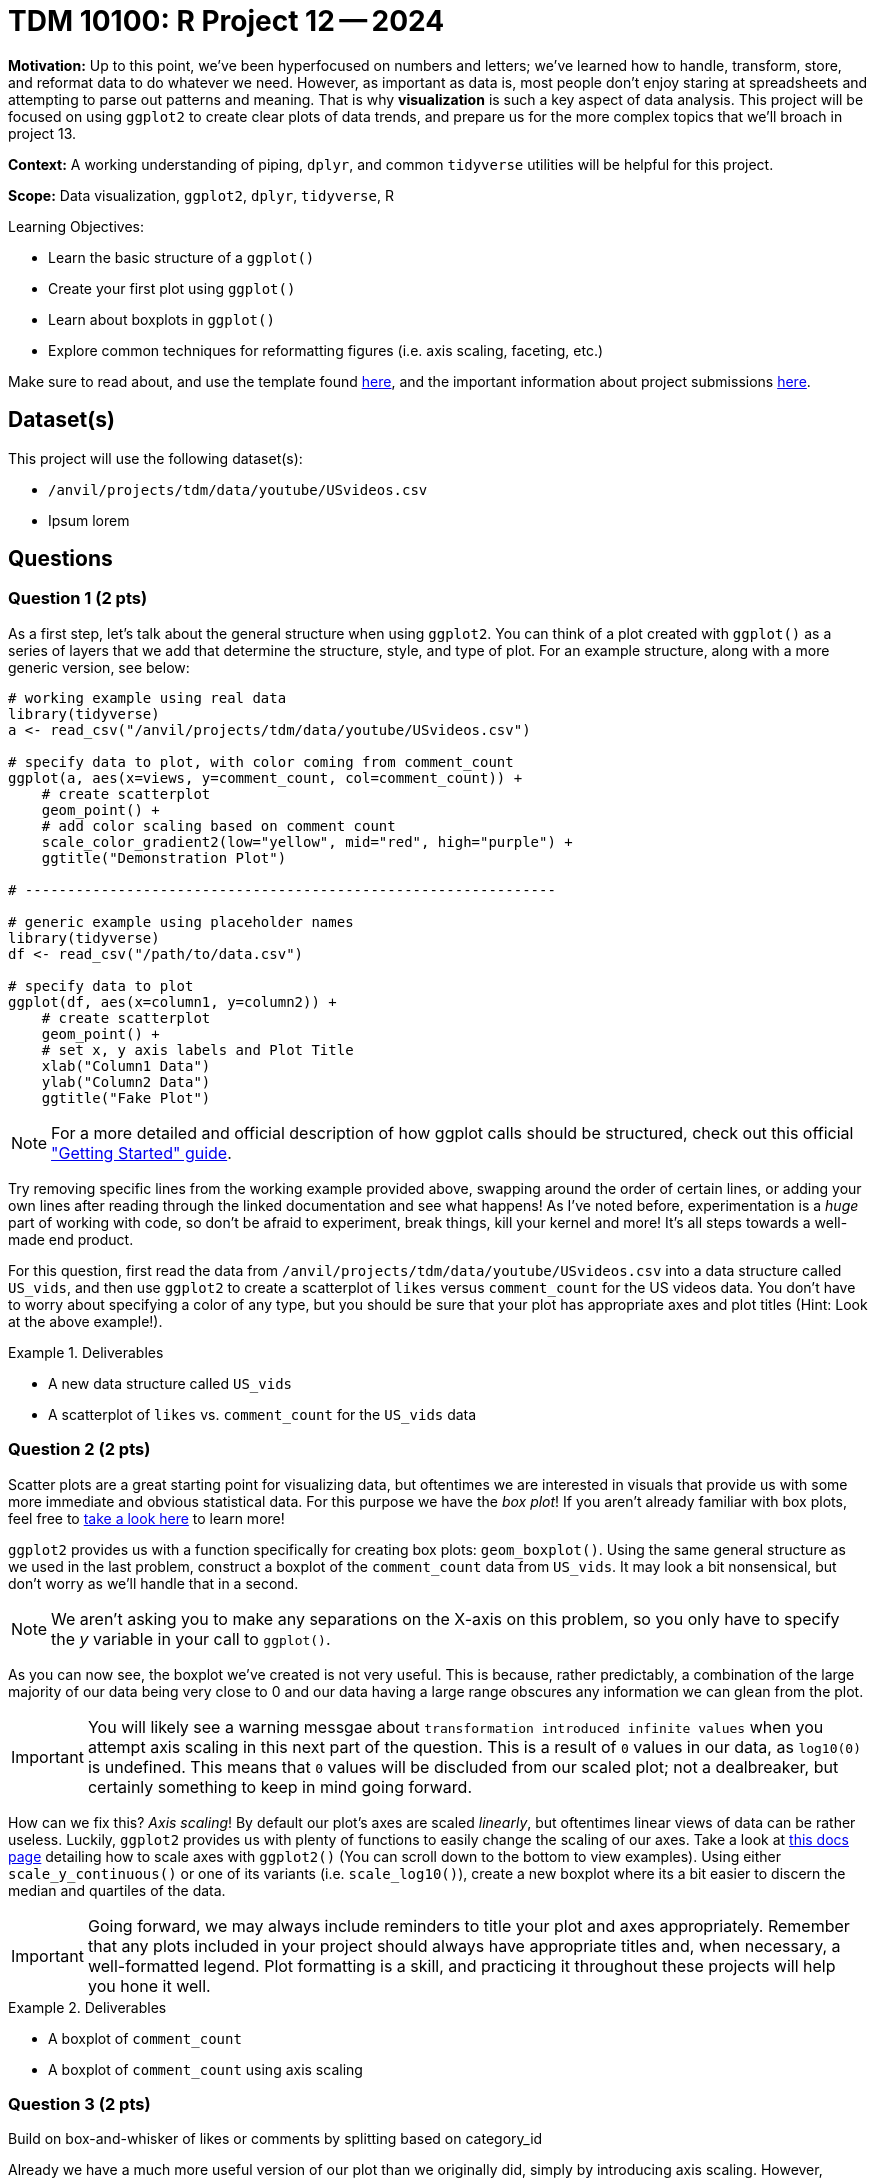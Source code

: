 = TDM 10100: R Project 12 -- 2024

**Motivation:** Up to this point, we've been hyperfocused on numbers and letters; we've learned how to handle, transform, store, and reformat data to do whatever we need. However, as important as data is, most people don't enjoy staring at spreadsheets and attempting to parse out patterns and meaning. That is why **visualization** is such a key aspect of data analysis. This project will be focused on using `ggplot2` to create clear plots of data trends, and prepare us for the more complex topics that we'll broach in project 13.

**Context:** A working understanding of piping, `dplyr`, and common `tidyverse` utilities will be helpful for this project.

**Scope:** Data visualization, `ggplot2`, `dplyr`, `tidyverse`, R

.Learning Objectives:
****
- Learn the basic structure of a `ggplot()`
- Create your first plot using `ggplot()`
- Learn about boxplots in `ggplot()`
- Explore common techniques for reformatting figures (i.e. axis scaling, faceting, etc.)
****

Make sure to read about, and use the template found xref:templates.adoc[here], and the important information about project submissions xref:submissions.adoc[here].

== Dataset(s)

This project will use the following dataset(s):

- `/anvil/projects/tdm/data/youtube/USvideos.csv`
- Ipsum lorem

== Questions

=== Question 1 (2 pts)

As a first step, let's talk about the general structure when using `ggplot2`. You can think of a plot created with `ggplot()` as a series of layers that we add that determine the structure, style, and type of plot. For an example structure, along with a more generic version, see below:

[source, R]
----
# working example using real data
library(tidyverse)
a <- read_csv("/anvil/projects/tdm/data/youtube/USvideos.csv")

# specify data to plot, with color coming from comment_count
ggplot(a, aes(x=views, y=comment_count, col=comment_count)) + 
    # create scatterplot
    geom_point() + 
    # add color scaling based on comment count
    scale_color_gradient2(low="yellow", mid="red", high="purple") + 
    ggtitle("Demonstration Plot")

# ---------------------------------------------------------------

# generic example using placeholder names
library(tidyverse)
df <- read_csv("/path/to/data.csv")

# specify data to plot
ggplot(df, aes(x=column1, y=column2)) + 
    # create scatterplot
    geom_point() + 
    # set x, y axis labels and Plot Title
    xlab("Column1 Data")
    ylab("Column2 Data")
    ggtitle("Fake Plot")
----

[NOTE]
==== 
For a more detailed and official description of how ggplot calls should be structured, check out this official https://ggplot2.tidyverse.org/articles/ggplot2.html["Getting Started" guide].
====

Try removing specific lines from the working example provided above, swapping around the order of certain lines, or adding your own lines after reading through the linked documentation and see what happens! As I've noted before, experimentation is a _huge_ part of working with code, so don't be afraid to experiment, break things, kill your kernel and more! It's all steps towards a well-made end product.

For this question, first read the data from `/anvil/projects/tdm/data/youtube/USvideos.csv` into a data structure called `US_vids`, and then use `ggplot2` to create a scatterplot of `likes` versus `comment_count` for the US videos data. You don't have to worry about specifying a color of any type, but you should be sure that your plot has appropriate axes and plot titles (Hint: Look at the above example!).

.Deliverables
====
- A new data structure called `US_vids`
- A scatterplot of `likes` vs. `comment_count` for the `US_vids` data
====

=== Question 2 (2 pts)

Scatter plots are a great starting point for visualizing data, but oftentimes we are interested in visuals that provide us with some more immediate and obvious statistical data. For this purpose we have the _box plot_! If you aren't already familiar with box plots, feel free to https://en.wikipedia.org/wiki/Box_plot[take a look here] to learn more!

`ggplot2` provides us with a function specifically for creating box plots: `geom_boxplot()`. Using the same general structure as we used in the last problem, construct a boxplot of the `comment_count` data from `US_vids`. It may look a bit nonsensical, but don't worry as we'll handle that in a second.

[NOTE]
====
We aren't asking you to make any separations on the X-axis on this problem, so you only have to specify the _y_ variable in your call to `ggplot()`.
====

As you can now see, the boxplot we've created is not very useful. This is because, rather predictably, a combination of the large majority of our data being very close to 0 and our data having a large range obscures any information we can glean from the plot.

[IMPORTANT]
====
You will likely see a warning messgae about `transformation introduced infinite values` when you attempt axis scaling in this next part of the question. This is a result of `0` values in our data, as `log10(0)` is undefined. This means that `0` values will be discluded from our scaled plot; not a dealbreaker, but certainly something to keep in mind going forward.
====

How can we fix this? _Axis scaling_! By default our plot's axes are scaled _linearly_, but oftentimes linear views of data can be rather useless. Luckily, `ggplot2` provides us with plenty of functions to easily change the scaling of our axes. Take a look at https://ggplot2.tidyverse.org/reference/scale_continuous.html[this docs page] detailing how to scale axes with `ggplot2()` (You can scroll down to the bottom to view examples). Using either `scale_y_continuous()` or one of its variants (i.e. `scale_log10()`), create a new boxplot where its a bit easier to discern the median and quartiles of the data.

[IMPORTANT]
====
Going forward, we may always include reminders to title your plot and axes appropriately. Remember that any plots included in your project should always have appropriate titles and, when necessary, a well-formatted legend. Plot formatting is a skill, and practicing it throughout these projects will help you hone it well.
====

.Deliverables
====
- A boxplot of `comment_count`
- A boxplot of `comment_count` using axis scaling
====

=== Question 3 (2 pts)

Build on box-and-whisker of likes or comments by splitting based on category_id

Already we have a much more useful version of our plot than we originally did, simply by introducing axis scaling. However, _comparison_ is always our friend in data science and we have yet to do any!

In this question, we want you to build on the boxplot you created in the last problem, this time providing a data source for the x axis to use. In project 6, questions 1-2, you were asked to write some code to introduce a new column, `category`, into your data based on the existing `category_id` column. Copy/paste that code in so that you create an equivalent column in this project. Then create a new figure using `ggplot()` that consists of a series of boxplots separeted by `category`.

[NOTE]
====
If you're having trouble getting your X axis labels to be readable and non-overlapping, try taking a look at https://stackoverflow.com/questions/42599953/ggplot-with-overlapping-x-axis-label[this] helpful stackoverflow post.
====

Finally, in a markdown cell, identify which category had the highest interquartile range (the "largest box") and which category had the highest maximum value for comment count.

.Deliverables
====
- Boxplots of `comment_count` separated by `category`
- A sentence detailing which category had the highest interquartile range which category had the highest max comment count
====

=== Question 4 (2 pts)

We've got a good compairison between categories for U.S. YouTube videos now, and some ideas about what types of videos people comment on most in the U.S.. Do you think that trend holds internationally? Luckily, its now within our power to find out!

Start by reading the data from `/anvil/projects/tdm/data/youtube/DEvideos.csv` into a new data structure called `DE_vids`. Modify the `category_id` mapping code you referenced in the last question to again map category IDs to names in your new dataset. You may assume that the `category_id` to `category` mapping is the same for both US and DE (so you can re-use the same list).

Next, run your boxplot-by-category code using the DE data instead of the US data. Are the distributions similar to those of the U.S. data?

In a markdown cell, list which category in the DE data had the largest interquartile range and which had the highest maximum value. Also note if either of these categories is different from those in the US.

Finally, add a few sentences describing any major differences you see between the two distributions. Note outliers, interesting patterns, or large deviations you find between the two of them. Well-written responses with at least 2 sentences will be accepted.

.Deliverables
====
- Ipsum lorem
====

=== Question 5 (2 pts)

The comparison we just made was already a huge step forward in our data analysis, but it sure is inconvenient to have to scroll up and down between the two plots like that. Luckily, `faceting` exists to help us put our different plots all on the same figure! 

As a basic example, here is how one could create a faceted boxplot by category. Compare this to question 3, where we just stuffed the categories onto the same axis. There are a lot of benefits to this approach! Try running it yourself to see how it works.

[source, r]
----
# filter just for 3-4 categories, for easy comparison
categories <- c("News and Politics", "Education", "Comedy", "Gaming")
filtered_vids <- filter(US_vids, category %in% categories)

# create faceted boxplot
ggplot(filtered_vids, aes(y=comment_count)) + 
    geom_boxplot() + 
    scale_y_continuous(trans = "log10") +
    facet_wrap(~ category, scales = 'free')
----

For a more complex look, take a glance at the below example, where I've used faceting to compare side-by-side the "Comedy" categories for the US and DE. For more information, take a look at [this docs page] or https://stackoverflow.com/questions/57457872/how-to-use-ggplot-faceting-with-data-from-different-dataframes[this stackoverflow post], or https://stackoverflow.com/questions/32747808/facets-and-multiple-datasets-in-ggplot2[this one].

[source, r]
----
# add a country identifier column to each dataset
US_vids$country <- 'US'
DE_vids$country <- 'DE'

# merge our US and DE datasets
US_DE_vids <- bind_rows(US_vids, DE_vids)

# filter for just comedy videos
US_DE_comedy <- filter(US_DE_vids, category == "Comedy")

# use faceting to plot, separating different countries
ggplot(US_DE_comedy, aes(x = category, y = comment_count)) +
  geom_boxplot() +
  scale_y_continuous(trans = "log10") +
  facet_wrap(~ country, scales = 'free') +
  labs(title = 'Faceted Box Plots', x = 'Category', y = 'Comment Count') +
  theme_minimal()
----

To complete this question, choose at least one country other than US or DE from the below list, choose any category of video, and create a faceted boxplot figure with one boxplot for each country. The actual boxplot data can be anything you want, whether that's `comment_count`, `views` or something else.

[NOTE]
====
If you're struggling with this question, take a look at the provided example where the 'US' and 'DE' comedy categories are compared. Your work should follow a very similar logic to this and in fact you can almost entirely complete this question using copy and paste from the example alone!
====

Then, in a markdown cell, write 3-4 sentences about observations you can make from your faceted plot. Compare and contrast the distributions between the different countries, and feel free to suggest some potential driving factors for the differences between each country.

.Deliverables
====
- A faceted boxplot figure comparing at least 3 different countries in some way
- 3-4 sentences of analysis on the differences between countries' distributions
====

== Submitting your Work

With that, you have now completed our first project on data visualization in R! Hopefully, you can now see the utility of `ggplot2`, and how the structure of a `ggplot()` call makes it very easy to swap out different components of a plot or adjust layout without breaking the whole thing.

In the next project, we'll go further in depth to the different types of plots available to you in `ggplot2`, and give you some freedom to explore and experiment with all the tools you've used throughout the semester.

You're almost done with the class, and it has been an absolute privilege to get to work with you all this year. Please reach out if you need anything, and I look forward to seeing you next week!

.Items to submit
====
- firstname_lastname_project12.ipynb
====

[WARNING]
====
You _must_ double check your `.ipynb` after submitting it in gradescope. A _very_ common mistake is to assume that your `.ipynb` file has been rendered properly and contains your code, markdown, and code output even though it may not. **Please** take the time to double check your work. See https://the-examples-book.com/projects/submissions[here] for instructions on how to double check this.

You **will not** receive full credit if your `.ipynb` file does not contain all of the information you expect it to, or if it does not render properly in Gradescope. Please ask a TA if you need help with this.
====